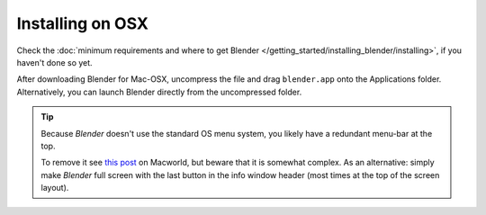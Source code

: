 
*****************
Installing on OSX
*****************

Check the :doc:`minimum requirements and where to get Blender </getting_started/installing_blender/installing>`,
if you haven't done so yet.

After downloading Blender for Mac-OSX, uncompress the file and drag ``blender.app`` onto the Applications folder.
Alternatively, you can launch Blender directly from the uncompressed folder.

.. tip::

   Because *Blender* doesn't use the standard OS menu system,
   you likely have a redundant menu-bar at the top.

   To remove it see `this post <http://www.macworld.com/article/55321/2007/02/hidemenubar.html>`__
   on Macworld, but beware that it is somewhat complex.
   As an alternative: simply make *Blender* full screen with the last button in the info window header
   (most times at the top of the screen layout).

